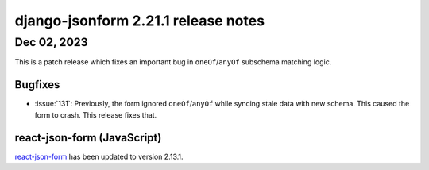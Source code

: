 django-jsonform 2.21.1 release notes
====================================


Dec 02, 2023
------------

This is a patch release which fixes an important bug in ``oneOf``/``anyOf`` subschema
matching logic.


Bugfixes
^^^^^^^^

- :issue:`131`: Previously, the form ignored ``oneOf``/``anyOf`` while syncing
  stale data with new schema. This caused the form to crash. This release fixes that.


react-json-form (JavaScript)
^^^^^^^^^^^^^^^^^^^^^^^^^^^^

`react-json-form <https://github.com/bhch/react-json-form>`_ has been updated
to version 2.13.1.

